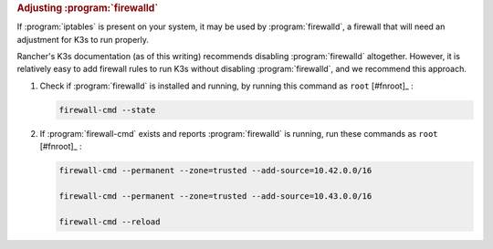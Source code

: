 .. rubric:: Adjusting :program:`firewalld`

If :program:`iptables` is present on your system, it may be used by :program:`firewalld`, a firewall that will need an adjustment for K3s to run properly.

Rancher's K3s documentation (as of this writing) recommends disabling :program:`firewalld` altogether. However, it is relatively easy to add firewall rules to run K3s without disabling :program:`firewalld`, and we recommend this approach.

1. Check if :program:`firewalld` is installed and running, by running this command as ``root`` [#fnroot]_ :

   .. code-block:: shell

      firewall-cmd --state

2. If :program:`firewall-cmd` exists and reports :program:`firewalld` is running, run these commands as ``root`` [#fnroot]_ :

   .. code-block:: shell

      firewall-cmd --permanent --zone=trusted --add-source=10.42.0.0/16

      firewall-cmd --permanent --zone=trusted --add-source=10.43.0.0/16

      firewall-cmd --reload
